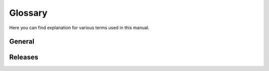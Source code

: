 .. _glossary:

Glossary
========

Here you can find explanation for various terms used in this manual.

General
-------

.. glossary::

   PortableApps.com
      PortableApps.com provides free portable software. PortableApps.com is a
      trademark of Rare Ideas, LLC. The :term:`PortableApps.com Launcher` is a
      product of PortableApps.com.

   PortableApps.com Format
      The format in which PortableApps.com releases must be, providing a common
      arrangement for all PortableApps.com applications so that data can be
      backed up easily and the PortableApps.com Platform can easily find
      application details. See :ref:`ref-paf` for details.

   PortableApps.com Launcher
      A universal launcher for running portable applications without needing to
      write code (this is what this documentation is for)

   NSIS
      `Nullsoft Scriptable Installer System <http://nsis.sourceforge.net>`_. A
      programming language generally used for installers but used at
      :term:`PortableApps.com` for various products including the
      :term:`PortableApps.com Launcher`. `NSIS Portable
      <http://portableapps.com/apps/development/nsis_portable>`_ is available
      as an official release from PortableApps.com. :term:`Unicode NSIS` is now
      the preferred build of NSIS for usage at PortableApps.com.

   Unicode NSIS
      A Unicode build of :term:`NSIS`, available from `scratchpaper.com
      <http://scratchpaper.com>`. It is now recommended that you build the
      PortableApps.com Launcher with Unicode NSIS. `Unicode NSIS Portable
      <http://portableapps.com/node/21879>` is available as a :term:`Development
      Test` release at PortableApps.com.

   Environment variable
      An environment variable is a dynamic system variable. The
      :term:`PortableApps.com Launcher` utilises environment variables to aid
      string replacement. See :ref:`ref-envsub` for details on the use in
      launcher.ini values and :ini-section:`[Environment]` for a section
      in launcher.ini which can be used to set environment variables.

   Splash screen
      An image which appears on the user's screen while an application is
      starting, generally to give an indication that something is happening.
      See :ref:`splash-screen` for more details on their use in
      PortableApps.com applications.

Releases
--------

.. glossary::

   Development Test
      A test release of a portable application, generally of alpha or beta
      quality. When a portable application is first developed, it bears this
      label; in appinfo.ini, its ``DisplayVersion`` should end with
      ``Development Test N``, where N is the Development Test release number.
      The Development Test release number starts at 1 and should go back down
      to 1 again if there is a new release of the base application. These
      releases may be very buggy and may also contain malware and so it is
      generally a good idea to scan them before testing.

   Pre-Release
      A release of a portable application after it has gone through the
      :term:`Development Test` stage, just before it becomes an :term:`official
      PortableApps.com release`. Generally stable and deemed ready for release
      after. In appinfo.ini, its ``DisplayVersion`` should end with
      ``Pre-Release N``, where N is the Pre-Release release number. The
      Pre-Release release number starts at 1 and should go back down to 1 again
      if there is a new release of the base application. After final testing,
      the application will be made an :term:`official PortableApps.com
      release`.

   Official PortableApps.com release
      Once an application has passed through testing as a :term:`Development
      Test` and as a :term:`Pre-Release`, it is released officialy at
      PortableApps.com as a supported portable application. It will have its
      own :term:`splash screen` (see :ref:`splash-screen` for details). The
      ``DisplayVersion`` in appinfo.ini should not have any appendage unless a
      :term:`revision` is released.

   Revision
      If an :term:`official PortableApps.com release` is found to have problems
      or new features must be added for compatibility with the PortableApps.com
      Platform, or for some other reason, a revision is released. The only
      difference in the released package is that the ``DisplayVersion`` in
      appinfo.ini will have ``Revision N`` added to it. The revision number
      starts at 2.
